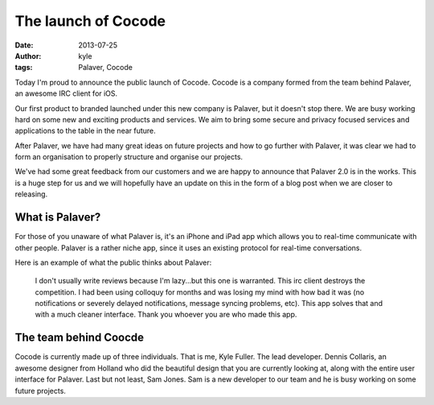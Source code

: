 The launch of Cocode
####################

:date: 2013-07-25
:author: kyle
:tags: Palaver, Cocode

Today I'm proud to announce the public launch of Cocode. Cocode is a company
formed from the team behind Palaver, an awesome IRC client for iOS.

Our first product to branded launched under this new company is Palaver, but it
doesn't stop there. We are busy working hard on some new and exciting products
and services. We aim to bring some secure and privacy focused services and
applications to the table in the near future.

After Palaver, we have had many great ideas on future projects and how to go
further with Palaver, it was clear we had to form an organisation to properly
structure and organise our projects.

We've had some great feedback from our customers and we are happy to announce
that Palaver 2.0 is in the works. This is a huge step for us and we will
hopefully have an update on this in the form of a blog post when we are closer
to releasing.

What is Palaver?
----------------

For those of you unaware of what Palaver is, it's an iPhone and iPad app which
allows you to real-time communicate with other people. Palaver is a rather niche app,
since it uses an existing protocol for real-time conversations.

Here is an example of what the public thinks about Palaver:

    I don't usually write reviews because I'm lazy...but this one is warranted.
    This irc client destroys the competition. I had been using colloquy for months
    and was losing my mind with how bad it was (no notifications or severely
    delayed notifications, message syncing problems, etc). This app solves that and
    with a much cleaner interface. Thank you whoever you are who made this app.

The team behind Coocde
----------------------

Cocode is currently made up of three individuals. That is me, Kyle Fuller. The
lead developer. Dennis Collaris, an awesome designer from Holland who did
the beautiful design that you are currently looking at, along with the entire
user interface for Palaver. Last but not least, Sam Jones. Sam is a new
developer to our team and he is busy working on some future projects.

